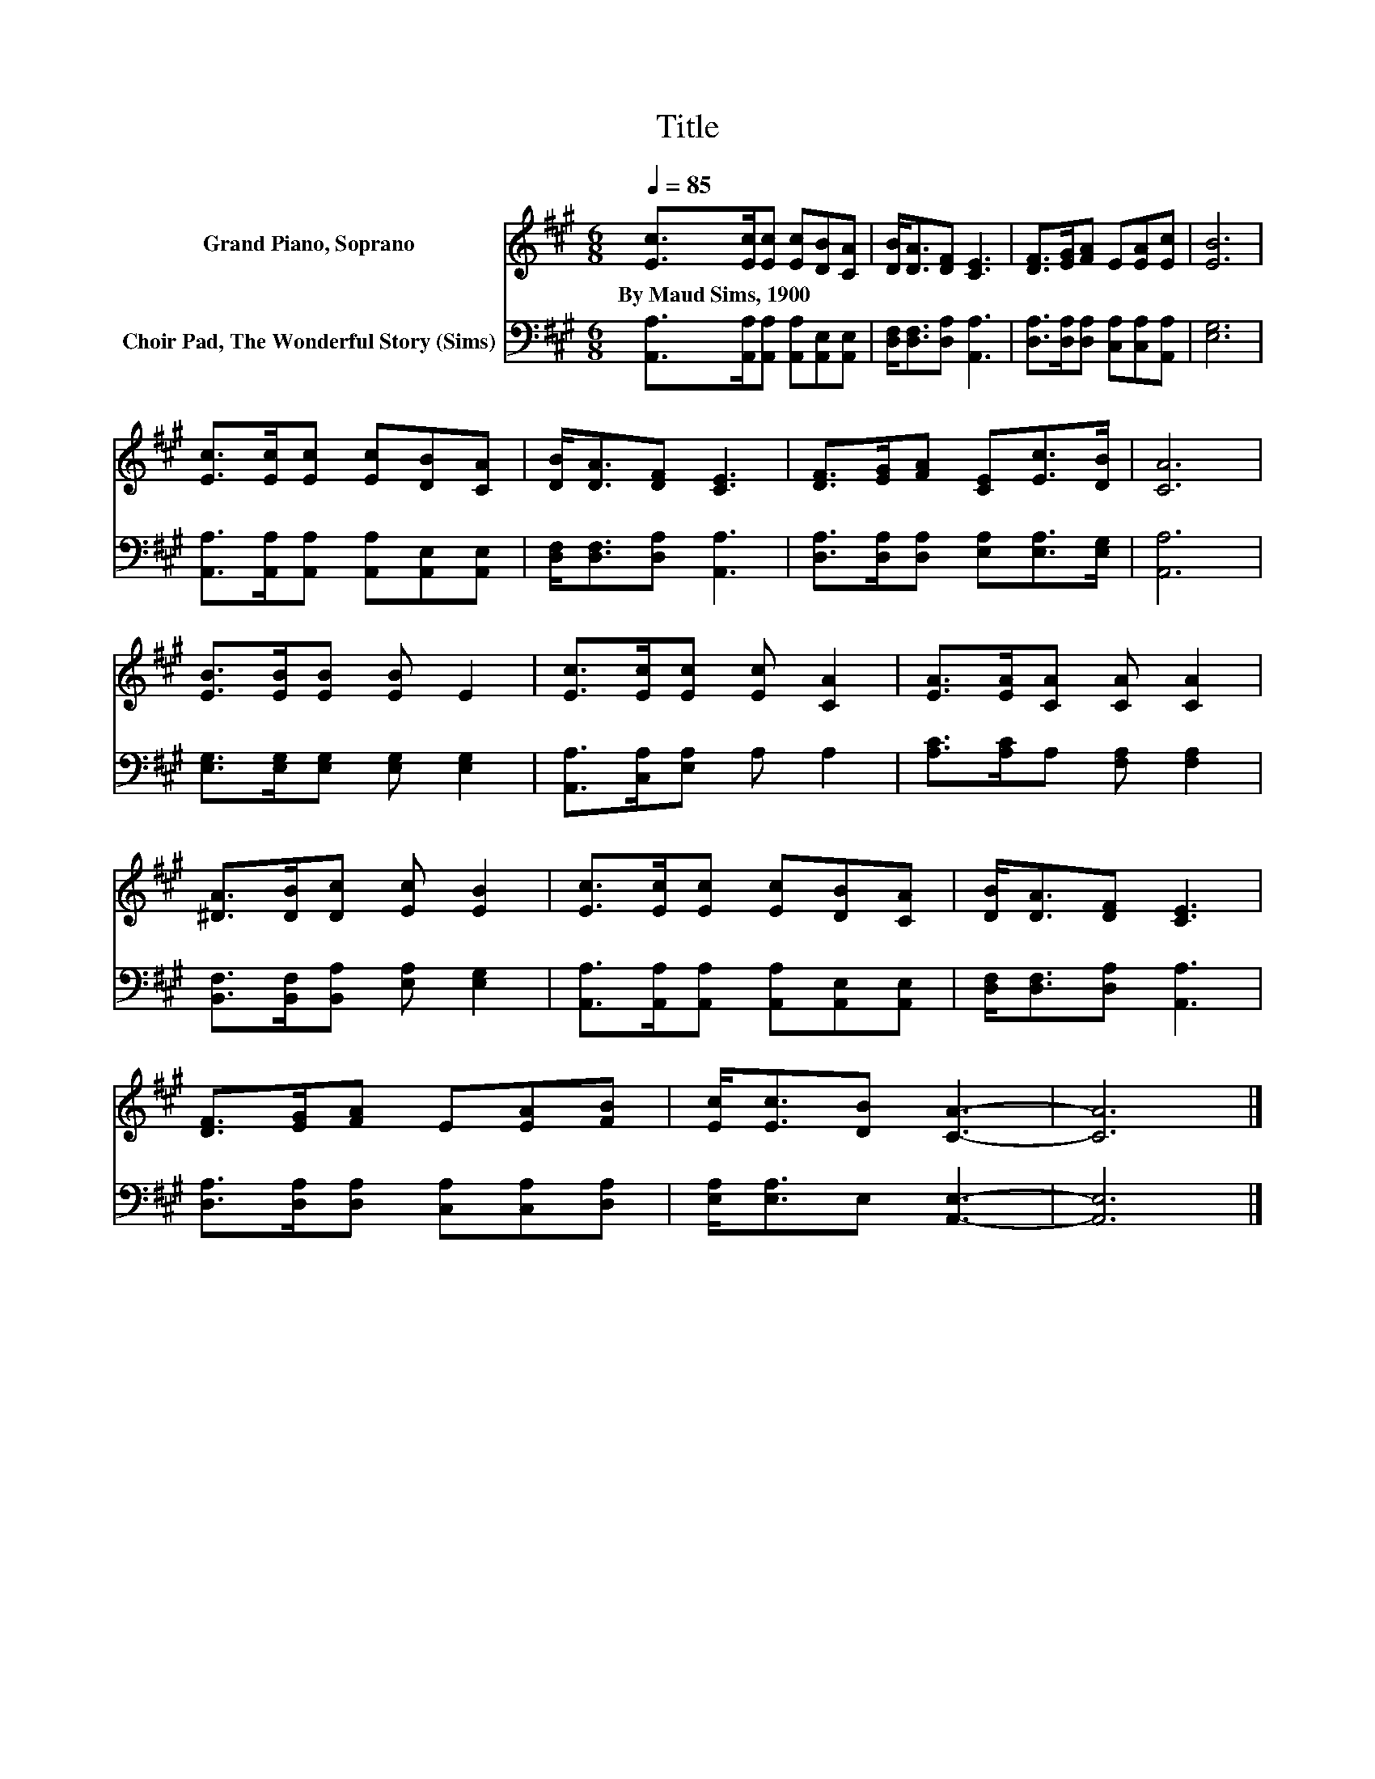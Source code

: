 X:1
T:Title
%%score 1 2
L:1/8
Q:1/4=85
M:6/8
K:A
V:1 treble nm="Grand Piano, Soprano"
V:2 bass nm="Choir Pad, The Wonderful Story (Sims)"
V:1
 [Ec]>[Ec][Ec] [Ec][DB][CA] | [DB]<[DA][DF] [CE]3 | [DF]>[EG][FA] E[EA][Ec] | [EB]6 | %4
w: By~Maud~Sims,~1900 * * * * *||||
 [Ec]>[Ec][Ec] [Ec][DB][CA] | [DB]<[DA][DF] [CE]3 | [DF]>[EG][FA] [CE][Ec]>[DB] | [CA]6 | %8
w: ||||
 [EB]>[EB][EB] [EB] E2 | [Ec]>[Ec][Ec] [Ec] [CA]2 | [EA]>[EA][CA] [CA] [CA]2 | %11
w: |||
 [^DA]>[DB][Dc] [Ec] [EB]2 | [Ec]>[Ec][Ec] [Ec][DB][CA] | [DB]<[DA][DF] [CE]3 | %14
w: |||
 [DF]>[EG][FA] E[EA][FB] | [Ec]<[Ec][DB] [CA]3- | [CA]6 |] %17
w: |||
V:2
 [A,,A,]>[A,,A,][A,,A,] [A,,A,][A,,E,][A,,E,] | [D,F,]<[D,F,][D,A,] [A,,A,]3 | %2
 [D,A,]>[D,A,][D,A,] [C,A,][C,A,][A,,A,] | [E,G,]6 | [A,,A,]>[A,,A,][A,,A,] [A,,A,][A,,E,][A,,E,] | %5
 [D,F,]<[D,F,][D,A,] [A,,A,]3 | [D,A,]>[D,A,][D,A,] [E,A,][E,A,]>[E,G,] | [A,,A,]6 | %8
 [E,G,]>[E,G,][E,G,] [E,G,] [E,G,]2 | [A,,A,]>[C,A,][E,A,] A, A,2 | [A,C]>[A,C]A, [F,A,] [F,A,]2 | %11
 [B,,F,]>[B,,F,][B,,A,] [E,A,] [E,G,]2 | [A,,A,]>[A,,A,][A,,A,] [A,,A,][A,,E,][A,,E,] | %13
 [D,F,]<[D,F,][D,A,] [A,,A,]3 | [D,A,]>[D,A,][D,A,] [C,A,][C,A,][D,A,] | %15
 [E,A,]<[E,A,]E, [A,,E,]3- | [A,,E,]6 |] %17

